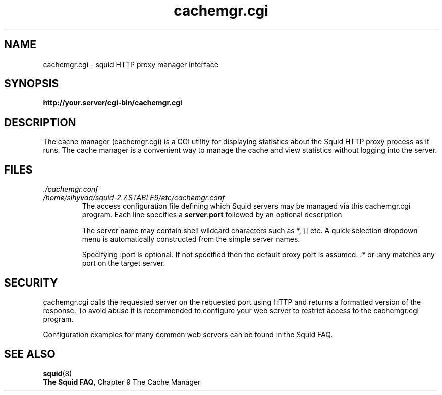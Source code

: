 .TH cachemgr.cgi 8 2005-04-25 "Squid Web Proxy 2.7.STABLE9"
.\" Copyright and licensing information
.\" goes here.
.SH NAME
cachemgr.cgi \- squid HTTP proxy manager interface
.SH SYNOPSIS
.B http://your.server/cgi-bin/cachemgr.cgi
.SH DESCRIPTION
The cache manager (cachemgr.cgi) is a CGI utility for displaying statistics
about the Squid HTTP proxy process as it runs. The cache manager is a
convenient way to manage the cache and view statistics without logging
into the server.
.SH FILES
.I ./cachemgr.conf
.br
.I /home/slhyvaa/squid-2.7.STABLE9/etc/cachemgr.conf
.RS
The access configuration file defining which Squid servers may
be managed via this cachemgr.cgi program. Each line specifies a
.BR server : port
followed by an optional description
.P
The server name may contain shell wildcard characters such as *, [] etc.
A quick selection dropdown menu is automatically constructed from the simple
server names.
.P
Specifying :port is optional. If not specified then
the default proxy port is assumed. :* or :any matches
any port on the target server.
.RE
.SH SECURITY
cachemgr.cgi calls the requested server on the requested port using HTTP
and returns a formatted version of the response. To avoid abuse it is
recommended to configure your web server to restrict access to the
cachemgr.cgi program.
.P
Configuration examples for many common web servers can be found in the
Squid FAQ.
.SH SEE ALSO
.BR squid "(8)"
.br
.BR "The Squid FAQ" ", Chapter 9 The Cache Manager"
.\" Could add the following sections:
.\" .SH ENVIRONMENT
.\" .SH DIAGNOSTICS
.\" .SH BUGS
.\" .SH AUTHOR
.\" .SH SEE ALSO

